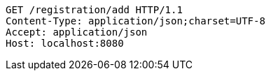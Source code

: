 [source,http,options="nowrap"]
----
GET /registration/add HTTP/1.1
Content-Type: application/json;charset=UTF-8
Accept: application/json
Host: localhost:8080

----